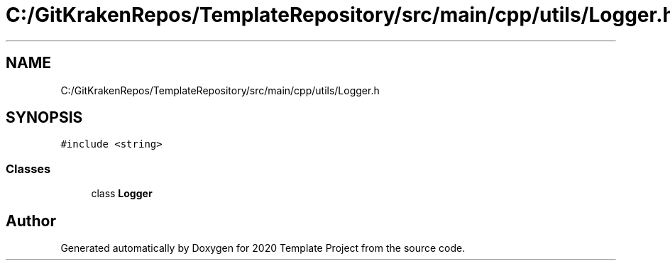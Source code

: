 .TH "C:/GitKrakenRepos/TemplateRepository/src/main/cpp/utils/Logger.h" 3 "Thu Oct 31 2019" "2020 Template Project" \" -*- nroff -*-
.ad l
.nh
.SH NAME
C:/GitKrakenRepos/TemplateRepository/src/main/cpp/utils/Logger.h
.SH SYNOPSIS
.br
.PP
\fC#include <string>\fP
.br

.SS "Classes"

.in +1c
.ti -1c
.RI "class \fBLogger\fP"
.br
.in -1c
.SH "Author"
.PP 
Generated automatically by Doxygen for 2020 Template Project from the source code\&.
